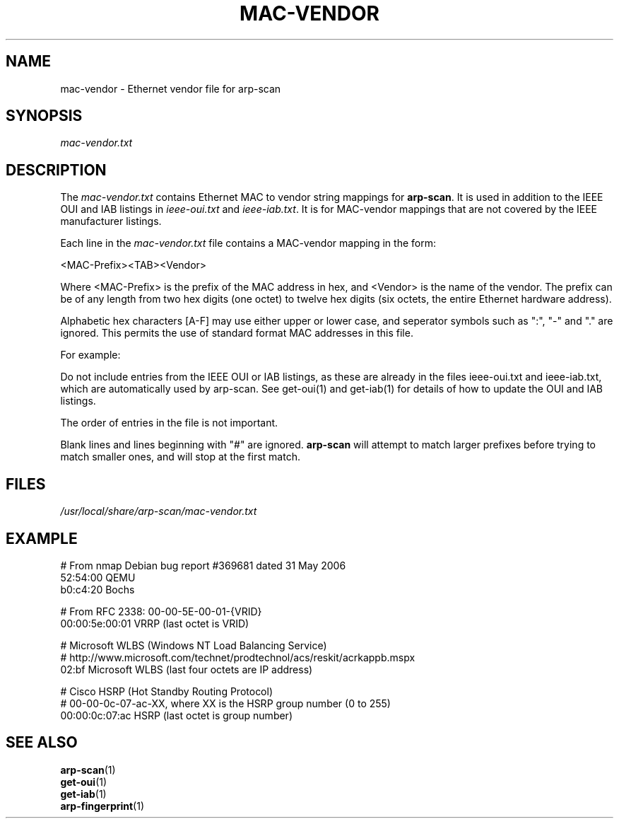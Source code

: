 '\" t
.\" Copyright (C) Roy Hills
.\"
.\" Copying and distribution of this file, with or without modification,
.\" are permitted in any medium without royalty provided the copyright
.\" notice and this notice are preserved.
.\"
.TH MAC-VENDOR 5 "October 28, 2022"
.\" Please adjust this date whenever revising the man page.
.SH NAME
mac-vendor \- Ethernet vendor file for arp-scan
.SH SYNOPSIS
.I mac-vendor.txt
.SH DESCRIPTION
The
.I mac-vendor.txt
contains Ethernet MAC to vendor string mappings for
.BR arp-scan .
It is used in addition to the IEEE OUI and IAB listings in
.I ieee-oui.txt
and
.IR ieee-iab.txt .
It is for MAC-vendor mappings that are not covered by the IEEE manufacturer
listings.
.PP
Each line in the
.I mac-vendor.txt
file contains a MAC-vendor mapping in the form:
.PP
.nf
<MAC-Prefix><TAB><Vendor>
.fi
.PP
Where <MAC-Prefix> is the prefix of the MAC address in hex, and <Vendor>
is the name of the vendor.  The prefix can be of any length from two hex
digits (one octet) to twelve hex digits (six octets, the entire Ethernet
hardware address).
.PP
Alphabetic hex characters [A-F] may use either upper or lower case, and
seperator symbols such as ":", "-" and "." are ignored. This permits the
use of standard format MAC addresses in this file.
.PP
For example:
.TS
L L .
01:23:45      matches 01:23:45:xx:xx:xx, where xx represents any value;
01:23:45:6    matches 01:23:45:6x:xx:xx; and
01:23:45:67   matches 01:23:45:67:xx:xx.
.TE
.PP
Do not include entries from the IEEE OUI or IAB listings, as these are
already in the files ieee-oui.txt and ieee-iab.txt, which are automatically
used by arp-scan.  See get-oui(1) and get-iab(1) for details of how to
update the OUI and IAB listings.
.PP
The order of entries in the file is not important.
.PP
Blank lines and lines beginning with "#" are ignored.
.B arp-scan
will attempt to match larger prefixes before trying to match smaller ones, and
will stop at the first match.
.SH FILES
.I /usr/local/share/arp-scan/mac-vendor.txt
.SH EXAMPLE
.nf
# From nmap Debian bug report #369681 dated 31 May 2006
52:54:00        QEMU
b0:c4:20        Bochs

# From RFC 2338: 00-00-5E-00-01-{VRID}
00:00:5e:00:01  VRRP (last octet is VRID)

# Microsoft WLBS (Windows NT Load Balancing Service)
# http://www.microsoft.com/technet/prodtechnol/acs/reskit/acrkappb.mspx
02:bf   Microsoft WLBS (last four octets are IP address)

# Cisco HSRP (Hot Standby Routing Protocol)
# 00-00-0c-07-ac-XX, where XX is the HSRP group number (0 to 255)
00:00:0c:07:ac  HSRP (last octet is group number)
.fi
.SH "SEE ALSO"
.TP
.BR arp-scan (1)
.TP
.BR get-oui (1)
.TP
.BR get-iab (1)
.TP
.BR arp-fingerprint (1)
